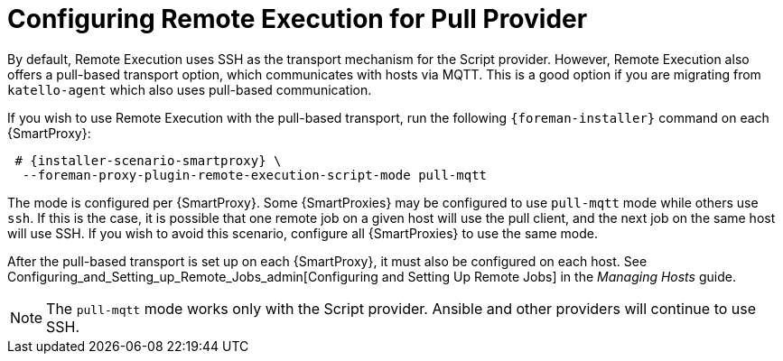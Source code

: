 [id="configuring-pull-provider_{context}"]
= Configuring Remote Execution for Pull Provider

By default, Remote Execution uses SSH as the transport mechanism for the Script provider.
However, Remote Execution also offers a pull-based transport option, which communicates with hosts via MQTT.
This is a good option if you are migrating from `katello-agent` which also uses pull-based communication.

If you wish to use Remote Execution with the pull-based transport, run the following `{foreman-installer}` command on each {SmartProxy}:

[options="nowrap" subs="quotes,attributes"]
----

 # {installer-scenario-smartproxy} \
  --foreman-proxy-plugin-remote-execution-script-mode pull-mqtt

----

The mode is configured per {SmartProxy}.
Some {SmartProxies} may be configured to use `pull-mqtt` mode while others use `ssh`.
If this is the case, it is possible that one remote job on a given host will use the pull client, and the next job on the same host will use SSH.
If you wish to avoid this scenario, configure all {SmartProxies} to use the same mode.

After the pull-based transport is set up on each {SmartProxy}, it must also be configured on each host.
See Configuring_and_Setting_up_Remote_Jobs_admin[Configuring and Setting Up Remote Jobs] in the _Managing Hosts_ guide.

NOTE: The `pull-mqtt` mode works only with the Script provider.
Ansible and other providers will continue to use SSH.